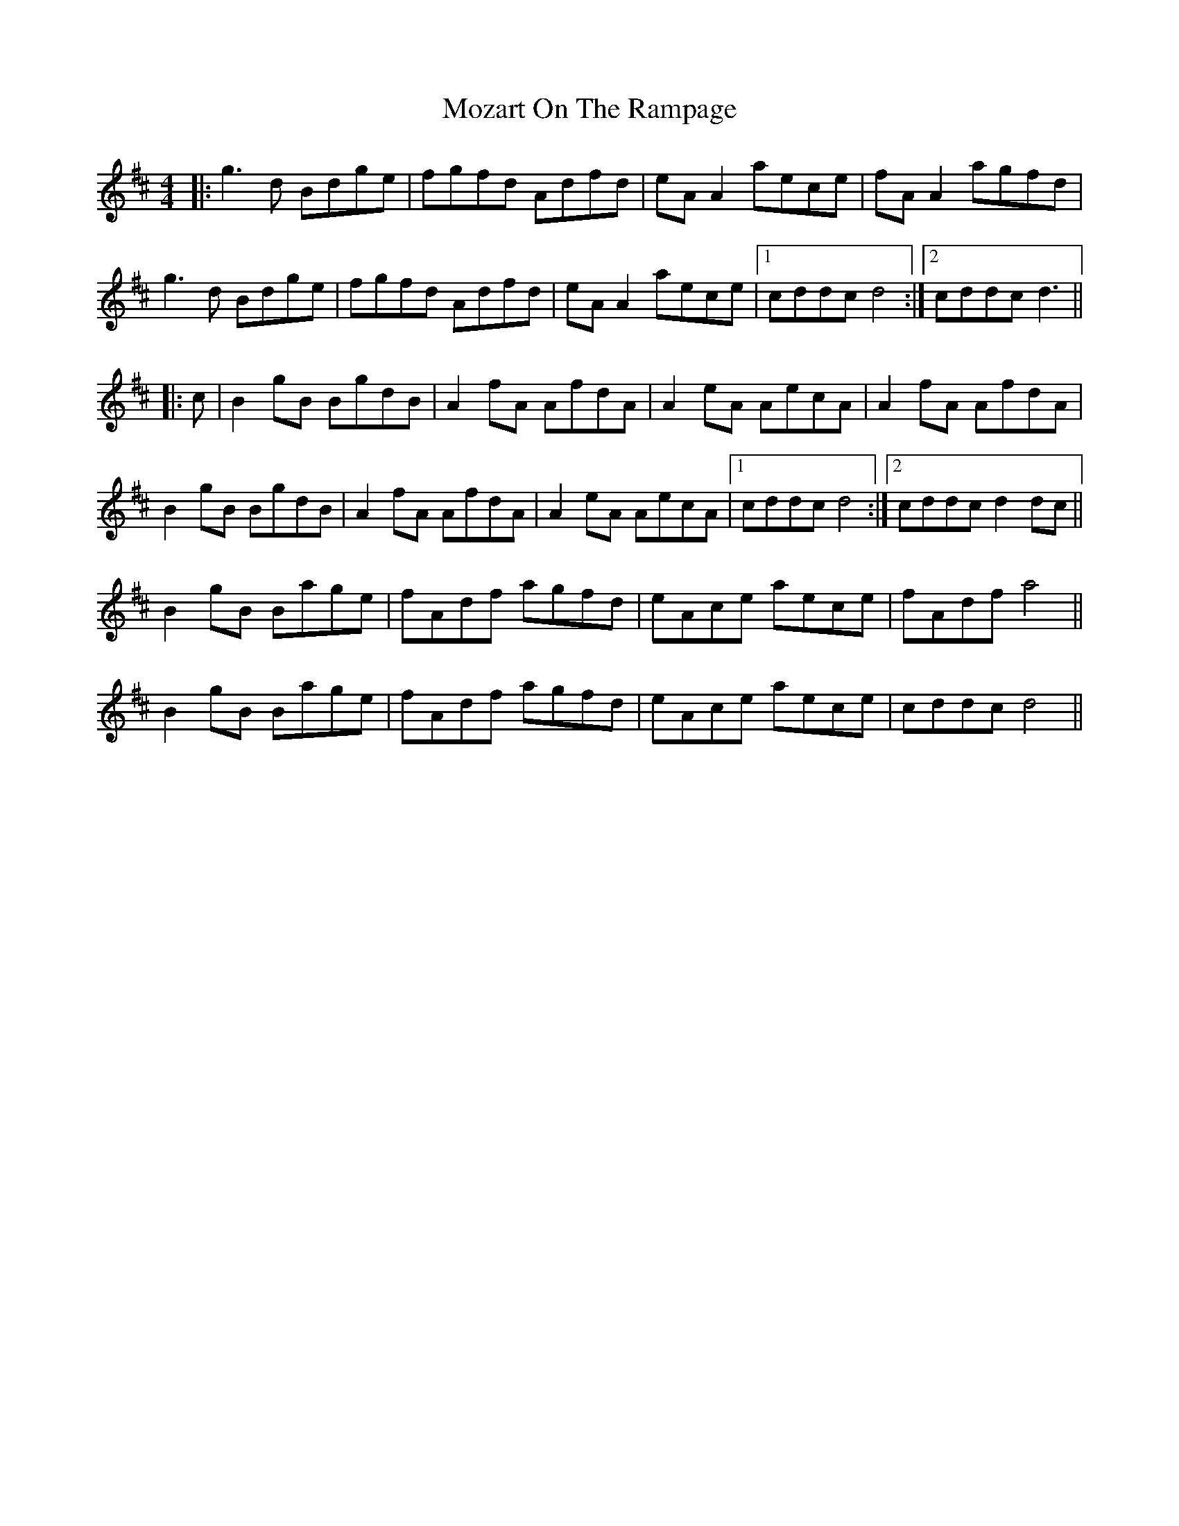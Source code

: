 X: 28046
T: Mozart On The Rampage
R: reel
M: 4/4
K: Dmajor
|:g3d Bdge|fgfd Adfd|eA A2 aece|fA A2 agfd|
g3d Bdge|fgfd Adfd|eA A2 aece|1 cddc d4:|2 cddc d3||
|:c|B2 gB BgdB|A2 fA AfdA|A2 eA AecA|A2 fA AfdA|
B2 gB BgdB|A2 fA AfdA|A2 eA AecA|1 cddc d4:|2 cddc d2 dc||
B2 gB Bage|fAdf agfd|eAce aece|fAdf a4||
B2 gB Bage|fAdf agfd|eAce aece|cddc d4||

